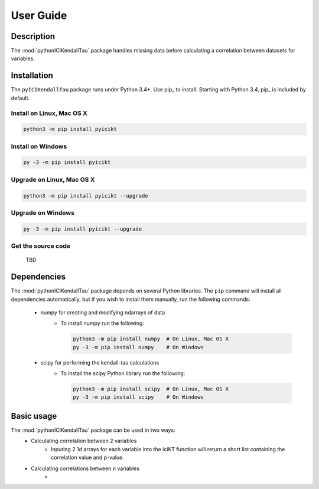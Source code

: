 User Guide
==========

Description
-----------
The :mod:`pythonICIKendallTau` package handles missing data before calculating a correlation
between datasets for variables.

Installation
--------------
The ``pyICIKendallTau`` package runs under Python 3.4+. Use pip_ to install.
Starting with Python 3.4, pip_ is included by default.


Install on Linux, Mac OS X
~~~~~~~~~~~~~~~~~~~~~~~~~~

.. code:: bash

   python3 -m pip install pyicikt


Install on Windows
~~~~~~~~~~~~~~~~~~

.. code:: bash

   py -3 -m pip install pyicikt


Upgrade on Linux, Mac OS X
~~~~~~~~~~~~~~~~~~~~~~~~~~

.. code:: bash

   python3 -m pip install pyicikt --upgrade


Upgrade on Windows
~~~~~~~~~~~~~~~~~~

.. code:: bash

   py -3 -m pip install pyicikt --upgrade



Get the source code
~~~~~~~~~~~~~~~~~~~
 TBD

Dependencies
------------
The :mod:`pythonICIKendallTau` package depends on several Python libraries. The ``pip`` command
will install all dependencies automatically, but if you wish to install them manually,
run the following commands:

   * numpy for creating and modifying ndarrays of data
      * To install numpy run the following:

        .. code:: bash

           python3 -m pip install numpy  # On Linux, Mac OS X
           py -3 -m pip install numpy    # On Windows

   * scipy for performing the kendall-tau calculations
      * To install the scipy Python library run the following:

        .. code:: bash

           python3 -m pip install scipy  # On Linux, Mac OS X
           py -3 -m pip install scipy    # On Windows



Basic usage
-----------
The :mod:`pythonICIKendallTau` package can be used in two ways:
     * Calculating correlation between  2 variables
         * Inputing 2 1d arrays for each variable into the iciKT function will return 
           a short list containing the correlation value and p-value.
     * Calculating correlations between n variables
         *